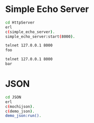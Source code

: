 * Simple Echo Server
#+BEGIN_SRC sh
cd HttpServer
erl
c(simple_echo_server).
simple_echo_server:start(8000).

telnet 127.0.0.1 8000
foo

telnet 127.0.0.1 8000
bar

#+END_SRC

* JSON
#+BEGIN_SRC sh
cd JSON
erl
c(mochijson).
c(demo_json).
demo_json:run().
#+END_SRC
